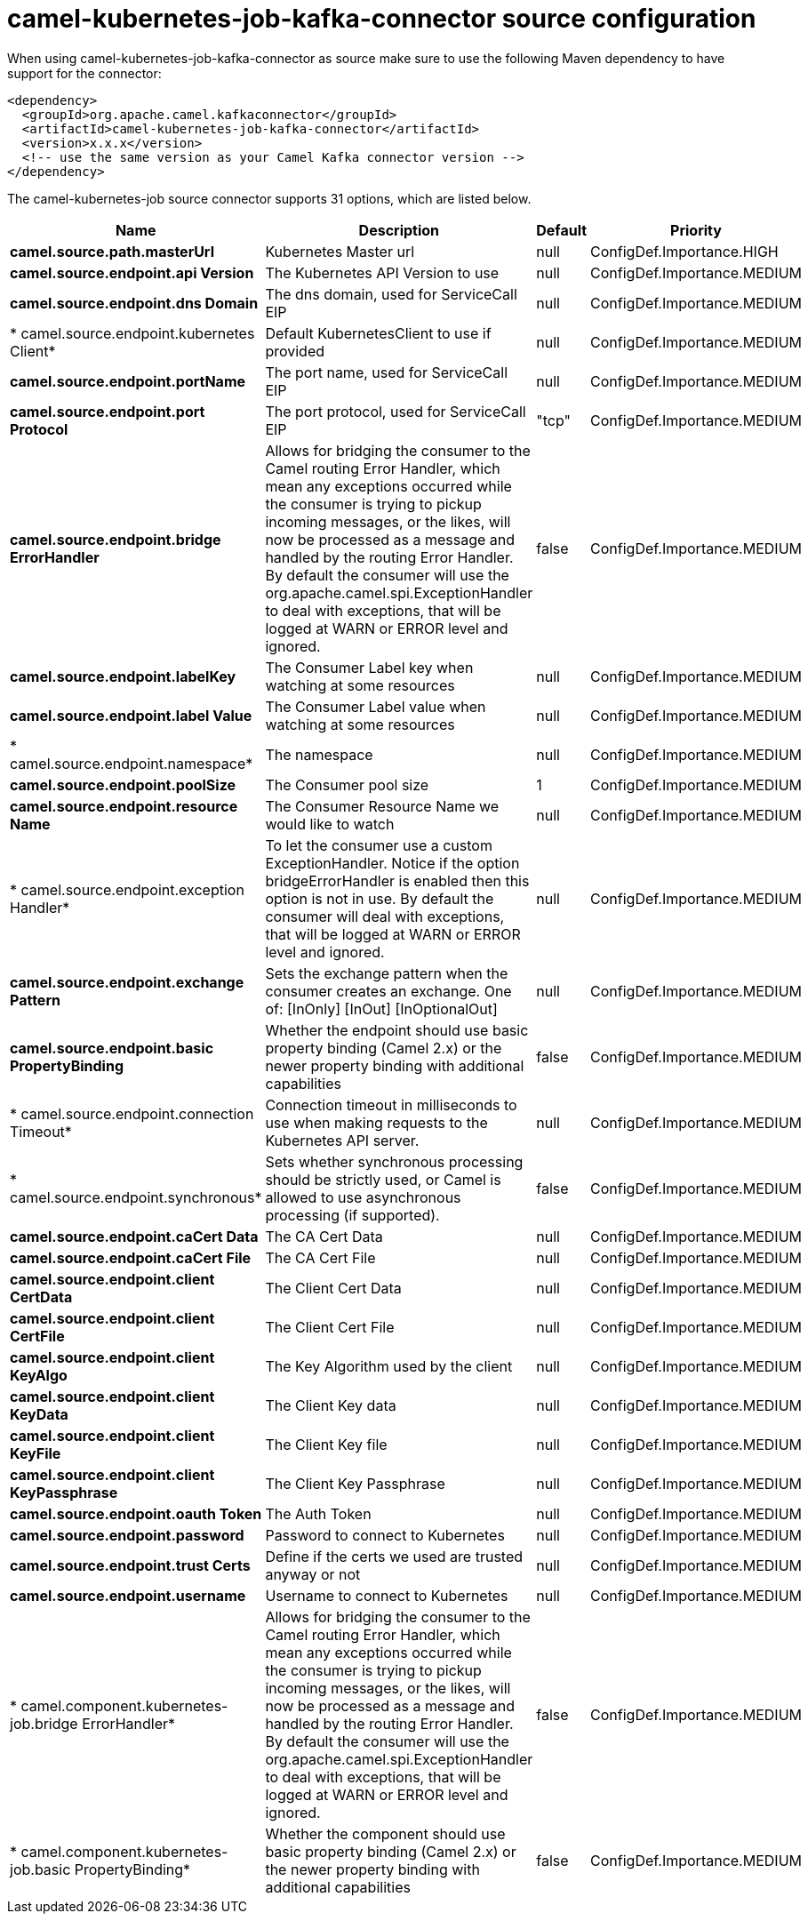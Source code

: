 // kafka-connector options: START
[[camel-kubernetes-job-kafka-connector-source]]
= camel-kubernetes-job-kafka-connector source configuration

When using camel-kubernetes-job-kafka-connector as source make sure to use the following Maven dependency to have support for the connector:

[source,xml]
----
<dependency>
  <groupId>org.apache.camel.kafkaconnector</groupId>
  <artifactId>camel-kubernetes-job-kafka-connector</artifactId>
  <version>x.x.x</version>
  <!-- use the same version as your Camel Kafka connector version -->
</dependency>
----


The camel-kubernetes-job source connector supports 31 options, which are listed below.



[width="100%",cols="2,5,^1,2",options="header"]
|===
| Name | Description | Default | Priority
| *camel.source.path.masterUrl* | Kubernetes Master url | null | ConfigDef.Importance.HIGH
| *camel.source.endpoint.api Version* | The Kubernetes API Version to use | null | ConfigDef.Importance.MEDIUM
| *camel.source.endpoint.dns Domain* | The dns domain, used for ServiceCall EIP | null | ConfigDef.Importance.MEDIUM
| * camel.source.endpoint.kubernetes Client* | Default KubernetesClient to use if provided | null | ConfigDef.Importance.MEDIUM
| *camel.source.endpoint.portName* | The port name, used for ServiceCall EIP | null | ConfigDef.Importance.MEDIUM
| *camel.source.endpoint.port Protocol* | The port protocol, used for ServiceCall EIP | "tcp" | ConfigDef.Importance.MEDIUM
| *camel.source.endpoint.bridge ErrorHandler* | Allows for bridging the consumer to the Camel routing Error Handler, which mean any exceptions occurred while the consumer is trying to pickup incoming messages, or the likes, will now be processed as a message and handled by the routing Error Handler. By default the consumer will use the org.apache.camel.spi.ExceptionHandler to deal with exceptions, that will be logged at WARN or ERROR level and ignored. | false | ConfigDef.Importance.MEDIUM
| *camel.source.endpoint.labelKey* | The Consumer Label key when watching at some resources | null | ConfigDef.Importance.MEDIUM
| *camel.source.endpoint.label Value* | The Consumer Label value when watching at some resources | null | ConfigDef.Importance.MEDIUM
| * camel.source.endpoint.namespace* | The namespace | null | ConfigDef.Importance.MEDIUM
| *camel.source.endpoint.poolSize* | The Consumer pool size | 1 | ConfigDef.Importance.MEDIUM
| *camel.source.endpoint.resource Name* | The Consumer Resource Name we would like to watch | null | ConfigDef.Importance.MEDIUM
| * camel.source.endpoint.exception Handler* | To let the consumer use a custom ExceptionHandler. Notice if the option bridgeErrorHandler is enabled then this option is not in use. By default the consumer will deal with exceptions, that will be logged at WARN or ERROR level and ignored. | null | ConfigDef.Importance.MEDIUM
| *camel.source.endpoint.exchange Pattern* | Sets the exchange pattern when the consumer creates an exchange. One of: [InOnly] [InOut] [InOptionalOut] | null | ConfigDef.Importance.MEDIUM
| *camel.source.endpoint.basic PropertyBinding* | Whether the endpoint should use basic property binding (Camel 2.x) or the newer property binding with additional capabilities | false | ConfigDef.Importance.MEDIUM
| * camel.source.endpoint.connection Timeout* | Connection timeout in milliseconds to use when making requests to the Kubernetes API server. | null | ConfigDef.Importance.MEDIUM
| * camel.source.endpoint.synchronous* | Sets whether synchronous processing should be strictly used, or Camel is allowed to use asynchronous processing (if supported). | false | ConfigDef.Importance.MEDIUM
| *camel.source.endpoint.caCert Data* | The CA Cert Data | null | ConfigDef.Importance.MEDIUM
| *camel.source.endpoint.caCert File* | The CA Cert File | null | ConfigDef.Importance.MEDIUM
| *camel.source.endpoint.client CertData* | The Client Cert Data | null | ConfigDef.Importance.MEDIUM
| *camel.source.endpoint.client CertFile* | The Client Cert File | null | ConfigDef.Importance.MEDIUM
| *camel.source.endpoint.client KeyAlgo* | The Key Algorithm used by the client | null | ConfigDef.Importance.MEDIUM
| *camel.source.endpoint.client KeyData* | The Client Key data | null | ConfigDef.Importance.MEDIUM
| *camel.source.endpoint.client KeyFile* | The Client Key file | null | ConfigDef.Importance.MEDIUM
| *camel.source.endpoint.client KeyPassphrase* | The Client Key Passphrase | null | ConfigDef.Importance.MEDIUM
| *camel.source.endpoint.oauth Token* | The Auth Token | null | ConfigDef.Importance.MEDIUM
| *camel.source.endpoint.password* | Password to connect to Kubernetes | null | ConfigDef.Importance.MEDIUM
| *camel.source.endpoint.trust Certs* | Define if the certs we used are trusted anyway or not | null | ConfigDef.Importance.MEDIUM
| *camel.source.endpoint.username* | Username to connect to Kubernetes | null | ConfigDef.Importance.MEDIUM
| * camel.component.kubernetes-job.bridge ErrorHandler* | Allows for bridging the consumer to the Camel routing Error Handler, which mean any exceptions occurred while the consumer is trying to pickup incoming messages, or the likes, will now be processed as a message and handled by the routing Error Handler. By default the consumer will use the org.apache.camel.spi.ExceptionHandler to deal with exceptions, that will be logged at WARN or ERROR level and ignored. | false | ConfigDef.Importance.MEDIUM
| * camel.component.kubernetes-job.basic PropertyBinding* | Whether the component should use basic property binding (Camel 2.x) or the newer property binding with additional capabilities | false | ConfigDef.Importance.MEDIUM
|===
// kafka-connector options: END
